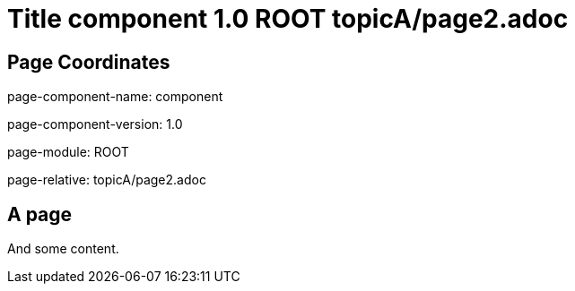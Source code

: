 = Title component 1.0 ROOT topicA/page2.adoc
:description: Page A2
:page-name: page2

== Page Coordinates

page-component-name: component

page-component-version: 1.0

page-module: ROOT

page-relative: topicA/page2.adoc


== A page

And some content.
